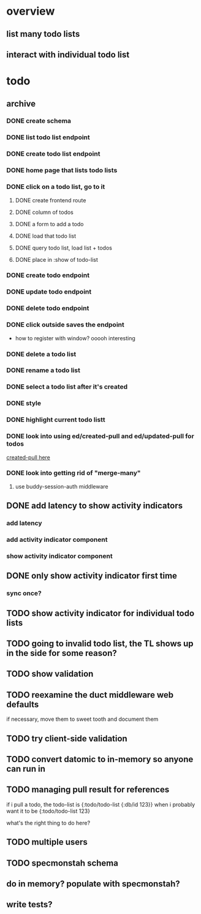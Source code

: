 * overview
** list many todo lists
** interact with individual todo list
* todo
** archive
*** DONE create schema
*** DONE list todo list endpoint
*** DONE create todo list endpoint
*** DONE home page that lists todo lists
*** DONE click on a todo list, go to it
**** DONE create frontend route
**** DONE column of todos
**** DONE a form to add a todo
**** DONE load that todo list
**** DONE query todo list, load list + todos
**** DONE place in :show of todo-list
*** DONE create todo endpoint
*** DONE update todo endpoint
*** DONE delete todo endpoint
*** DONE click outside saves the endpoint
- how to register with window? ooooh interesting
*** DONE delete a todo list
*** DONE rename a todo list
*** DONE select a todo list after it's created
*** DONE style
*** DONE highlight current todo listt
*** DONE look into using ed/created-pull and ed/updated-pull for todos
[[file:~/projects/web/sweet-tooth/todo-example/src/sweet_tooth/todo_example/backend/endpoint/todo.clj:::handle-created%20result-todos}][created-pull here]]
*** DONE look into getting rid of "merge-many"
**** use buddy-session-auth middleware
** DONE add latency to show activity indicators
*** add latency
*** add activity indicator component
*** show activity indicator component
** DONE only show activity indicator first time
*** sync once?
** TODO show activity indicator for individual todo lists
** TODO going to invalid todo list, the TL shows up in the side for some reason?
** TODO show validation
** TODO reexamine the duct middleware web defaults
if necessary, move them to sweet tooth and document them
** TODO try client-side validation
** TODO convert datomic to in-memory so anyone can run in
** TODO managing pull result for references
if i pull a todo, the todo-list is {:todo/todo-list {:db/id 123}} when
i probably want it to be
{:todo/todo-list 123}

what's the right thing to do here?
** TODO multiple users
** TODO specmonstah schema
** do in memory? populate with specmonstah?
** write tests?
